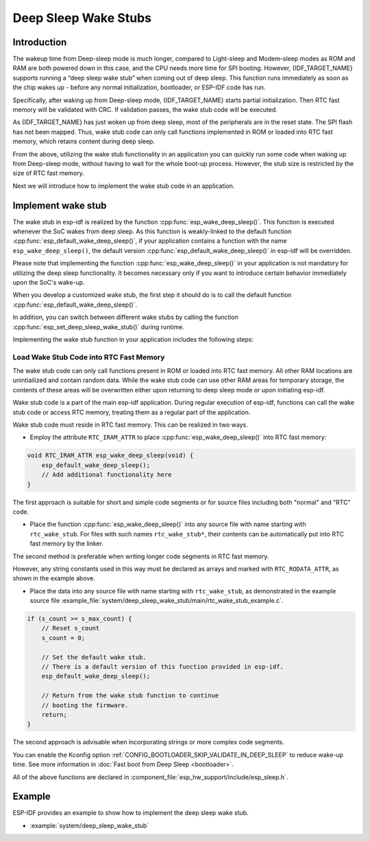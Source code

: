 Deep Sleep Wake Stubs
=====================

Introduction
------------

The wakeup time from Deep-sleep mode is much longer, compared to Light-sleep and Modem-sleep modes as ROM and RAM are both powered down in this case, and the CPU needs more time for SPI booting. However, {IDF_TARGET_NAME} supports running a “deep sleep wake stub” when coming out of deep sleep. This function runs immediately as soon as the chip wakes up - before any normal initialization, bootloader, or ESP-IDF code has run.

Specifically, after waking up from Deep-sleep mode, {IDF_TARGET_NAME} starts partial initialization. Then RTC fast memory will be validated with CRC. If validation passes, the wake stub code will be executed.

As {IDF_TARGET_NAME} has just woken up from deep sleep, most of the peripherals are in the reset state. The SPI flash has not been mapped. Thus, wake stub code can only call functions implemented in ROM or loaded into RTC fast memory, which retains content during deep sleep.

From the above, utilizing the wake stub functionality in an application you can quickly run some code when waking up from Deep-sleep mode, without having to wait for the whole boot-up process. However, the stub size is restricted by the size of RTC fast memory.

.. only:: SOC_RTC_SLOW_MEM_SUPPORTED

    {IDF_TARGET_NAME} supports RTC memory, including both RTC fast memory and RTC slow memory. The wake stub code should be loaded into RTC fast memory, with data utilized by the code being stored in RTC fast or RTC slow memory.

.. only:: not SOC_RTC_SLOW_MEM_SUPPORTED

    {IDF_TARGET_NAME} only supports RTC fast memory. The wake stub code and data that it utilizes should be loaded into RTC fast memory.

Next we will introduce how to implement the wake stub code in an application.

Implement wake stub
-------------------

The wake stub in esp-idf is realized by the function :cpp:func:`esp_wake_deep_sleep()`. This function is executed whenever the SoC wakes from deep sleep. As this function is weakly-linked to the default function :cpp:func:`esp_default_wake_deep_sleep()`, if your application contains a function with the name ``esp_wake_deep_sleep()``, the default version :cpp:func:`esp_default_wake_deep_sleep()` in esp-idf will be overridden.

Please note that implementing the function :cpp:func:`esp_wake_deep_sleep()` in your application is not mandatory for utilizing the deep sleep functionality. It becomes necessary only if you want to introduce certain behavior immediately upon the SoC's wake-up.

When you develop a customized wake stub, the first step it should do is to call the default function :cpp:func:`esp_default_wake_deep_sleep()`.

In addition, you can switch between different wake stubs by calling the function :cpp:func:`esp_set_deep_sleep_wake_stub()` during runtime.

Implementing the wake stub function in your application includes the following steps:

.. list::

    - Loading wake stub code into RTC fast memory
    :SOC_RTC_SLOW_MEM_SUPPORTED: - Loading data into RTC memory
    :not SOC_RTC_SLOW_MEM_SUPPORTED: - Loading data into RTC fast memory

Load Wake Stub Code into RTC Fast Memory
^^^^^^^^^^^^^^^^^^^^^^^^^^^^^^^^^^^^^^^^

The wake stub code can only call functions present in ROM or loaded into RTC fast memory. All other RAM locations are unintiailized and contain random data. While the wake stub code can use other RAM areas for temporary storage, the contents of these areas will be overwritten either upon returning to deep sleep mode or upon initiating esp-idf.

Wake stub code is a part of the main esp-idf application. During regular execution of esp-idf, functions can call the wake stub code or access RTC memory, treating them as a regular part of the application.

Wake stub code must reside in RTC fast memory. This can be realized in two ways.

- Employ the attribute ``RTC_IRAM_ATTR`` to place :cpp:func:`esp_wake_deep_sleep()` into RTC fast memory:

.. code:: c

    void RTC_IRAM_ATTR esp_wake_deep_sleep(void) {
        esp_default_wake_deep_sleep();
        // Add additional functionality here
    }

The first approach is suitable for short and simple code segments or for source files including both "normal" and "RTC" code.

- Place the function :cpp:func:`esp_wake_deep_sleep()` into any source file with name starting with ``rtc_wake_stub``. For files with such names ``rtc_wake_stub*``, their contents can be automatically put into RTC fast memory by the linker.

The second method is preferable when writing longer code segments in RTC fast memory.

.. only:: SOC_RTC_SLOW_MEM_SUPPORTED

    Load Wake Stub Data into RTC memory
    ^^^^^^^^^^^^^^^^^^^^^^^^^^^^^^^^^^^

    RTC memory must include read-only data used by the wake stub code. Data in RTC memory is initialized whenever the SoC restarts, except when waking from deep sleep. In such cases, the data retained before entering to deep sleep are kept. Data used by the wake stub code must be resident in RTC memory, i.e. RTC fast memory or in RTC slow memory.

    The data can be specified in the following two methods:

    - Utilize attributes ``RTC_DATA_ATTR`` and ``RTC_RODATA_ATTR`` to specify writable or read-only data, respectively.

    .. code:: c

        RTC_DATA_ATTR int wake_count;

        void RTC_IRAM_ATTR esp_wake_deep_sleep(void) {
            esp_default_wake_deep_sleep();
            static RTC_RODATA_ATTR const char fmt_str[] = "Wake count %d\n";
            esp_rom_printf(fmt_str, wake_count++);
        }

    The RTC memory area where the data will be placed can be configured via the menuconfig option :ref:`CONFIG_{IDF_TARGET_CFG_PREFIX}_RTCDATA_IN_FAST_MEM`. This option allows keeping slow memory area for ULP programs. Once it is enabled, the data marked with ``RTC_DATA_ATTR`` and ``RTC_RODATA_ATTR`` are placed in the RTC fast memory segment; otherwise, it goes to RTC slow memory (the default option). This option depends on the :ref:`CONFIG_FREERTOS_UNICORE` option because RTC fast memory can be accessed only by PRO_CPU.

    .. only:: esp32

        This option depends on the :ref:`CONFIG_FREERTOS_UNICORE` because RTC fast memory can be accessed only by PRO_CPU.

        The attributes ``RTC_FAST_ATTR`` and ``RTC_SLOW_ATTR`` can be used to specify data that is forcefully placed into RTC fast memory and RTC slow memory, respectively. Any access to data marked with ``RTC_FAST_ATTR`` is allowed by PRO_CPU only.

    .. only:: esp32s2 or esp32s3

        The attributes ``RTC_FAST_ATTR`` and ``RTC_SLOW_ATTR`` can be used to specify data that is forcefully placed into RTC fast memory and RTC slow memory, respectively.


.. only:: not SOC_RTC_SLOW_MEM_SUPPORTED

    Load Wake Stub Data into RTC Fast memory
    ^^^^^^^^^^^^^^^^^^^^^^^^^^^^^^^^^^^^^^^^

    Data used by wake stub code must be resident in RTC fast memory.

    The data can be specified in the following two methods:

    - Use the ``RTC_DATA_ATTR`` and ``RTC_RODATA_ATTR`` to specify writable or read-only data, respectively.

    .. code:: c

        RTC_DATA_ATTR int wake_count;

        void RTC_IRAM_ATTR esp_wake_deep_sleep(void) {
            esp_default_wake_deep_sleep();
            static RTC_RODATA_ATTR const char fmt_str[] = "Wake count %d\n";
            esp_rom_printf(fmt_str, wake_count++);
        }

    The attributes ``RTC_FAST_ATTR`` and ``RTC_SLOW_ATTR`` can be used to specify data that will be force placed into RTC fast memory and RTC slow memory respectively. However, {IDF_TARGET_NAME} includes RTC fast memory only, so both these two attributes will map to this region.

However, any string constants used in this way must be declared as arrays and marked with ``RTC_RODATA_ATTR``, as shown in the example above.

- Place the data into any source file with name starting with ``rtc_wake_stub``, as demonstrated in the example source file :example_file:`system/deep_sleep_wake_stub/main/rtc_wake_stub_example.c`.

.. code:: c

    if (s_count >= s_max_count) {
        // Reset s_count
        s_count = 0;

        // Set the default wake stub.
        // There is a default version of this function provided in esp-idf.
        esp_default_wake_deep_sleep();

        // Return from the wake stub function to continue
        // booting the firmware.
        return;
    }

The second approach is advisable when incorporating strings or more complex code segments.

You can enable the Kconfig option :ref:`CONFIG_BOOTLOADER_SKIP_VALIDATE_IN_DEEP_SLEEP` to reduce wake-up time. See more information in :doc:`Fast boot from Deep Sleep <bootloader>`.

All of the above functions are declared in :component_file:`esp_hw_support/include/esp_sleep.h`.

Example
-------

.. only:: SOC_RTC_FAST_MEM_SUPPORTED

ESP-IDF provides an example to show how to implement the deep sleep wake stub.

- :example:`system/deep_sleep_wake_stub`
